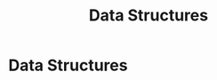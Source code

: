 #+title: Data Structures
#+roam_alias: "Data Structures"
#+roam_tags: "Data Structures" "Lecture"
* Data Structures
